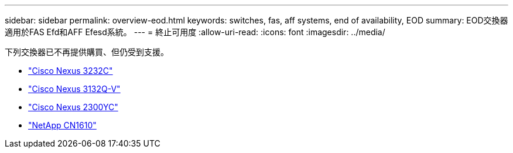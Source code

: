 ---
sidebar: sidebar 
permalink: overview-eod.html 
keywords: switches, fas, aff systems, end of availability, EOD 
summary: EOD交換器適用於FAS Efd和AFF Efesd系統。 
---
= 終止可用度
:allow-uri-read: 
:icons: font
:imagesdir: ../media/


[role="lead"]
下列交換器已不再提供購買、但仍受到支援。

* link:./switch-cisco-3232c/install-overview-cisco-3232c.html["Cisco Nexus 3232C"]
* link:./switch-cisco-3132q-v/install-overview-cisco-3132qv.html["Cisco Nexus 3132Q-V"]
* link:./switch-cisco-92300/install-overview-cisco-92300.html["Cisco Nexus 2300YC"]
* link:./switch-netapp-cn1610/install-overview-cn1610.html["NetApp CN1610"]

